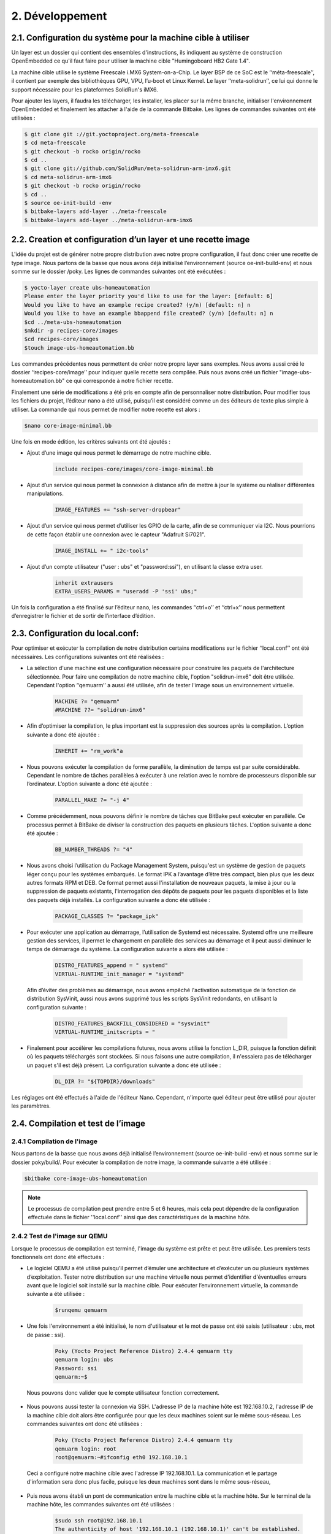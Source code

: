 =================
2. Développement
=================

2.1. Configuration du système pour la machine cible à utiliser
====================================================================
Un layer est un dossier qui contient des ensembles d'instructions, ils indiquent au système de construction OpenEmbedded ce qu'il faut faire pour utiliser la machine cible "Humingoboard HB2 Gate 1.4".

La machine cible utilise le système Freescale i.MX6 System-on-a-Chip. Le layer BSP de ce SoC est le ‘‘méta-freescale’’, il contient par exemple des bibliothèques GPU, VPU, l’u-boot et Linux Kernel. Le layer ‘‘meta-solidrun’’, ce lui qui donne le support nécessaire pour les plateformes SolidRun's iMX6. 

Pour ajouter les layers, il faudra les télécharger, les installer, les placer sur la même branche, initialiser l'environnement OpenEmbedded et finalement les attacher à l'aide de la commande Bitbake. Les lignes de commandes suivantes ont été utilisées :

.. code-block:: bash

	$ git clone git ://git.yoctoproject.org/meta-freescale
	$ cd meta-freescale
	$ git checkout -b rocko origin/rocko
	$ cd ..
	$ git clone git://github.com/SolidRun/meta-solidrun-arm-imx6.git
	$ cd meta-solidrun-arm-imx6
	$ git checkout -b rocko origin/rocko
	$ cd ..
	$ source oe-init-build -env
	$ bitbake-layers add-layer ../meta-freescale 
	$ bitbake-layers add-layer ../meta-solidrun-arm-imx6


2.2. Creation et configuration d’un layer et une recette image
===============================================================
L'idée du projet est de générer notre propre distribution avec notre propre configuration, il faut donc créer une recette de type image. Nous partons de la basse que nous avons déjà initialisé l’environnement (source oe-init-build-env) et nous somme sur le dossier /poky. Les lignes de commandes suivantes ont été exécutées :

.. code-block:: bash

	$ yocto-layer create ubs-homeautomation 
	Please enter the layer priority you'd like to use for the layer: [default: 6] 
	Would you like to have an example recipe created? (y/n) [default: n] n
	Would you like to have an example bbappend file created? (y/n) [default: n] n
	$cd ../meta-ubs-homeautomation 
	$mkdir -p recipes-core/images
	$cd recipes-core/images
	$touch image-ubs-homeautomation.bb

Les commandes précédentes nous permettent de créer notre propre layer sans exemples. Nous avons aussi créé le dossier ‘‘recipes-core/image’’ pour indiquer quelle recette sera compilée. Puis nous avons créé un fichier "image-ubs-homeautomation.bb" ce qui corresponde à notre fichier recette. 

Finalement une série de modifications a été pris en compte afin de personnaliser notre distribution. Pour modifier tous les fichiers du projet, l’éditeur nano a été utilisé, puisqu’il est considéré comme un des éditeurs de texte plus simple à utiliser. La commande qui nous permet de modifier notre recette est alors :

.. code-block:: bash

	$nano core-image-minimal.bb

Une fois en mode édition, les critères suivants ont été ajoutés :

* Ajout d’une image qui nous permet le démarrage de notre machine cible.

	.. code-block:: bash 

			include recipes-core/images/core-image-minimal.bb

* Ajout d’un service qui nous permet la connexion à distance afin de mettre à jour le système ou réaliser différentes manipulations.

	.. code-block:: bash

		IMAGE_FEATURES += "ssh-server-dropbear"

* Ajout d’un service qui nous permet d’utiliser les GPIO de la carte, afin de se communiquer via I2C. Nous pourrions de cette façon établir une connexion avec le capteur "Adafruit Si7021".

	.. code-block:: bash 

		IMAGE_INSTALL += " i2c-tools"

* Ajout d’un compte utilisateur ("user : ubs" et "password:ssi"), en utilisant la classe extra user.

	.. code-block:: bash

		inherit extrausers
		EXTRA_USERS_PARAMS = "useradd -P 'ssi' ubs;"

Un fois la configuration a été finalisé sur l’éditeur nano, les commandes ‘‘ctrl+o’’ et ‘‘ctrl+x’’ nous permettent d’enregistrer le fichier et de sortir de l’interface d’édition.

2.3. Configuration du local.conf:
=====================================
Pour optimiser et exécuter la compilation de notre distribution certains modifications sur le fichier ‘‘local.conf’’ ont été nécessaires. Les configurations suivantes ont été réalisées :
 
* La sélection d'une machine est une configuration nécessaire pour construire les paquets de l'architecture sélectionnée. Pour faire une compilation de notre machine cible, l'option "solidrun-imx6" doit être utilisée. Cependant l'option ‘‘qemuarm’’ a aussi été utilisée, afin de tester l'image sous un environnement virtuelle. 

	.. code-block:: bash

		MACHINE ?= "qemuarm"
		#MACHINE ??= "solidrun-imx6"

* Afin d’optimiser la compilation, le plus important est la suppression des sources après la compilation. L’option suivante a donc été ajoutée :

	.. code-block:: bash

		INHERIT += "rm_work"a

* Nous pouvons exécuter la compilation de forme parallèle, la diminution de temps est par suite considérable. Cependant le nombre de tâches parallèles à exécuter à une relation avec le nombre de processeurs disponible sur l’ordinateur. L’option suivante a donc été ajoutée : 

	.. code-block:: bash

		PARALLEL_MAKE ?= "-j 4"

* Comme précédemment, nous pouvons définir le nombre de tâches que BitBake peut exécuter en parallèle. Ce processus permet à BitBake de diviser la construction des paquets en plusieurs tâches. L'option suivante a donc été ajoutée :

	.. code-block:: bash

		BB_NUMBER_THREADS ?= "4"

* Nous avons choisi l’utilisation du Package Management System, puisqu'est un système de gestion de paquets léger conçu pour les systèmes embarqués. Le format IPK a l’avantage d’être très compact, bien plus que les deux autres formats RPM et DEB. Ce format permet aussi l'installation de nouveaux paquets, la mise à jour ou la suppression de paquets existants, l'interrogation des dépôts de paquets pour les paquets disponibles et la liste des paquets déjà installés. La configuration suivante a donc été utilisée :

	.. code-block:: bash

		PACKAGE_CLASSES ?= "package_ipk"

* Pour exécuter une application au démarrage, l’utilisation de Systemd est nécessaire. Systemd offre une meilleure gestion des services, il permet le chargement en parallèle des services au démarrage et il peut aussi diminuer le temps de démarrage du système. La configuration suivante a alors été utilisée :

	.. code-block:: bash

		DISTRO_FEATURES_append = " systemd"
		VIRTUAL-RUNTIME_init_manager = "systemd"

 Afin d’éviter des problèmes au démarrage, nous avons empêché l'activation automatique de la fonction de distribution SysVinit, aussi nous avons supprimé tous les scripts SysVinit redondants, en utilisant la configuration suivante :

	.. code-block:: bash

		DISTRO_FEATURES_BACKFILL_CONSIDERED = "sysvinit"
		VIRTUAL-RUNTIME_initscripts = "

* Finalement pour accélérer les compilations futures, nous avons utilisé la fonction L_DIR, puisque la fonction définit où les paquets téléchargés sont stockées. Si nous faisons une autre compilation, il n'essaiera pas de télécharger un paquet s'il est déjà présent. La configuration suivante a donc été utilisée :

	.. code-block:: bash

		DL_DIR ?= "${TOPDIR}/downloads"

Les réglages ont été effectués à l'aide de l'éditeur Nano. Cependant, n'importe quel éditeur peut être utilisé pour ajouter les paramètres. 


2.4. Compilation et test de l’image
=======================================
2.4.1 Compilation de l'image
------------------------------
Nous partons de la basse que nous avons déjà initialisé l’environnement (source oe-init-build -env) et nous somme sur le dossier poky/build/. Pour exécuter la compilation de notre image, la commande suivante a été utilisée : 

.. code-block:: bash

	$bitbake core-image-ubs-homeautomation

.. note::
	Le processus de compilation peut prendre entre 5 et 6 heures, mais cela peut dépendre de la configuration effectuée dans le fichier ''local.conf'' ainsi que des caractéristiques de la machine hôte. 

2.4.2 Test de l'image sur QEMU
---------------------------------
Lorsque le processus de compilation est terminé, l'image du système est prête et peut être utilisée. Les premiers tests fonctionnels ont donc été effectués :

* Le logiciel QEMU a été utilisé puisqu’il permet d’émuler une architecture et d’exécuter un ou plusieurs systèmes d’exploitation. Tester notre distribution sur une machine virtuelle nous permet d'identifier d'éventuelles erreurs avant que le logiciel soit installé sur la machine cible. Pour exécuter l’environnement virtuelle, la commande suivante a été utilisée :

	.. code-block:: bash

		$runqemu qemuarm

* Une fois l'environnement a été initialisé, le nom d'utilisateur et le mot de passe ont été saisis (utilisateur : ubs, mot de passe : ssi). 

	.. code-block:: bash

		Poky (Yocto Project Reference Distro) 2.4.4 qemuarm tty
		qemuarm login: ubs
		Password: ssi
		qemuarm:~$

 Nous pouvons donc valider que le compte utilisateur fonction correctement. 

* Nous pouvons aussi tester la connexion via SSH. L'adresse IP de la machine hôte est 192.168.10.2, l'adresse IP de la machine cible doit alors être configurée pour que les deux machines soient sur le même sous-réseau. Les commandes suivantes ont donc été utilisées :

	.. code-block:: bash

		Poky (Yocto Project Reference Distro) 2.4.4 qemuarm tty
		qemuarm login: root
		root@qemuarm:~#ifconfig eth0 192.168.10.1

 Ceci a configuré notre machine cible avec l'adresse IP 192.168.10.1. La communication et le partage d'information sera donc plus facile, puisque les deux machines sont dans le même sous-réseau, 

* Puis nous avons établi un pont de communication entre la machine cible et la machine hôte. Sur le terminal de la machine hôte, les commandes suivantes ont été utilisées :

	.. code-block:: bash

		$sudo ssh root@192.168.10.1
		The authenticity of host '192.168.10.1 (192.168.10.1)' can't be established.
		RSA key fingerprint is SHA256:1SIJ/499OrkZOS/VB+bs+TVRF9XStGhso9U96KOi2yE.
		Are you sure you want to continue connecting (yes/no)? yes
		Warning: Permanently added '192.168.10.1' (RSA) to the list of known hosts.
		root@qemuarm:~# 

 La connexion via SSH a été validée et la commande à distance peut être ainsi réalisée. 

2.4.3 Test de l'image sur la machine cible
-------------------------------------------
Afin de créer une image pour la machine cible il faut modifier le fichier ''local.conf''. La modification suivante a été réalisée en utilisant l'éditeur nano:

.. code-block:: bash

	#MACHINE ?= "qemuarm"
	MACHINE ??= "solidrun-imx6"

La compilation a été faite à nouveau, puis elle a été montée sur une mémoire Micro SD. Tout d'abord, nous avons inséré une mémoire micro SD (en format ext4) et nous avons vérifié l'étiquette qui lui a été attribuée par le système d'exploitation. 

.. code-block:: bash

	$lsblk
	NAME        MAJ:MIN RM   SIZE RO TYPE MOUNTPOINT
	mmcblk1     179:0    0   7,3G  0 disk 

Puis sur un autre terminal, l'environnement "oe-init-build-env" a été initialisé. Les commandes suivantes ont été utilisées pour monter l'image dans notre mémoire : 

.. code-block:: bash

	$cd tmp/deploy/images/solidrun-imx6/
	$zcat core-image-ubs-homeautomation-solidrun-imx6.wic.gz | sudo dd of=/dev/mmcblk1  bs=4M iflag=fullblock oflag=direct conv=fsync status=progress

L’image a été correctement décompressée et place sur la mémoire MicroSd. Comme l'image créée, a son propre u-boot notre distribution est prête à être testée. Les tests qui ont été effectués étaient les suivants :


* Comme la carte hummingboard n’as pas d’écran pour travailler, la communication série a été utilisé. Premièrement, le câble série a été correctement configuré et connecté à la machine hôte, puis sur le terminal de la machine hôte nous avons lancé la ligne de commande suivante :

	.. code-block:: bash

		$sudo screen /dev/ttyUSB0 1152000

 Cela nous a permis de créer un pont de communication machine hôte - machine cible.

* Un fois le système démarré, la configuration d'IP de la machine cible était nécessaire. Les commandes suivantes ont été utilisées :

	.. code-block:: bash

		Poky (Yocto Project Reference Distro) 2.4.4 qemuarm ttymxc0
		solidrun-imx6 login: root
		root@solidrun-imx6: ~#ifconfig eth0 192.168.10.1
		Atheros 8035 ethernet 2188000.ethernet-1:00:attached PHY driver [Atheros 8035 ethernet] (mii_bus:phy_addr=2188000.ethernet-1:00, irq=-1)
		IPv6: ADDRCONF(NETDEV_CHANGE): eth0: link is not ready 
		root@solidrun-imx6:~# fec 2188000.ethernet eth0: Link is Up – 100Mbps/Full – flow control rx/tx
		IPv6: ADDRCONF(NETDEV_CHANGE): eth0: link becomes ready

 De cette façon, deux communications machine hôte – machine cible sont disponibles. Le premier via série et le deuxième via SSH. Cependant la communication série sera utilisée plus tard pour envoyer les données du capteur Si7021 tandis que le SSH nous permettra de contrôler la machine cible à distance.

2.5. Création et compilation d'une application
===============================================
2.5.1 Création d'une application
---------------------------------
Afin de mesurer l’humidité et la température de l’environnement, le capteur "Adafruit Si7021" a été employé. Le capteur utilise une communication I2C, quatre fils ont donc été utilisés SLA, SDA, Vcc et GND. Sur la machine cible nous avons fait le branchement de SLA-SLA, SDA-SDA, Vcc-3.3v (puisque le voltage d’opération est de 1.9V à 3.6V) et GND-GND.

Le programme de base a été obtenu sur le site https://bit.ly/2T61t7S , cependant certaines modifications ont été faites :

* Pour déterminer sur quel port de communication le capteur a été bronché, nous pouvons utiliser les commandes suivantes sur le terminal de communication SSH :

	.. code-block:: bash

		root@solidrun - imx6 :~# i2cdetect 2
		WARNING ! This program can confuse your I2C bus , cause data loss
		and worse !
		I will probe file / dev / i2c -2.
		I will probe address range 0 x03 -0 x77 .
		43Continue ? [ Y / n ] Y
		    0   1  2  3  4  5  6  7  8  9  a  b  c  d  e  f
		00: -- -- -- -- -- -- -- -- -- -- -- -- -- -- -- --
		10: -- -- -- -- -- -- -- -- -- -- -- -- -- -- -- --
		20: -- -- -- -- -- -- -- -- -- -- -- -- -- -- -- --
		30: -- -- -- -- -- -- -- -- -- -- -- -- -- -- -- --
		40: 40 -- -- -- -- -- -- -- -- -- -- -- -- -- -- --
		50: -- -- -- -- -- -- -- -- -- -- -- -- -- -- -- --
		60: -- -- -- -- -- -- -- -- -- -- -- -- -- -- -- --
		70: -- -- -- -- -- -- -- --

 Le port à utiliser sur le programme est donc ‘‘/dev/i2c-2’’. La modification faite sur le fichier .C a été le suivant :

	.. code-block:: bash

		char *bus = "/dev/i2c-2";

* Pour déterminer sur quel port de communication série le capteur doit afficher l’information, nous avons utilisé les commandes suivantes sur le terminal de communication SSH :

	.. code-block:: bash

		root@solidrun - imx6 :~# dmesg | grep tty
		kernel command line: root=PARTUUID=2024ca51-01 root wait rw console=ttymxc0, 115200
		2020000.serial:ttymxc0 at MMIO 0x2020000(irq=27, base_baud=50000000) is a IMX console [ttymxc0] enabled
		21ec000.serial:ttymxc2 at MMIO 0x21ec000(irq=74, base_baud=50000000) is a IMX
		21f0000.serial:ttymxc3 at MMIO 0x21f0000(irq=75, base_baud=50000000) is a IMX serial serial0: tty port ttymxc3 registered

 Le port série ttymxc0 est le seul disponible pour effectuer une communication série. Les modifications qui ont été prises en compte ont été la définition du port série, la configuration de la vitesse de communication, ainsi que certaines configurations d'un programme trouvé en ligne https://bit.ly/2EPUooW. Les modifications faites sur le fichier .C ont été les suivantes :

	.. code-block:: bash

		fd = open("/dev/ttymxc0",O_RDWR | O_NOCTTY | O_NDELAY);	                                      		
		struct termios SerialPortSettings;	
		tcgetattr(fd, &SerialPortSettings);	
		cfsetispeed(&SerialPortSettings,B115200); 
		cfsetospeed(&SerialPortSettings,B115200); 
		SerialPortSettings.c_cflag &= ~PARENB;  
		SerialPortSettings.c_cflag &= ~CSTOPB;   
		SerialPortSettings.c_cflag &= ~CSIZE;	
		SerialPortSettings.c_cflag |=  CS8;      
		SerialPortSettings.c_cflag &= ~CRTSCTS;       
		SerialPortSettings.c_cflag |= CREAD | CLOCAL;
		SerialPortSettings.c_iflag &= ~(IXON | IXOFF | IXANY);        
		SerialPortSettings.c_iflag &= ~(ICANON | ECHO | ECHOE | ISIG);  
		SerialPortSettings.c_oflag &= ~OPOST;

* Le programme de base affiche les données d’humidité et de température qu'une seule fois. Cependant il est nécessaire que l’information soit affichée en permanence, c'est pourquoi une boucle a été utilisée pour faire défiler le processus d'acquisition des informations du capteur et d'affichage des informations. 

* L'information obtenue par les capteurs est stockée dans une variable numérique, mais pour être transmise en série, ces valeurs doivent être transformées en un format de caractère. Les lignes suivantes ont été ajoutées sur le fichier .C :

	.. code-block:: bash

		sprintf(humi,"Humidity : %.2f ",humidity);
		sprintf(ct,"Temp : %.2f \n\r ",cTemp);

* Finalement, les données sont envoyées par le port série. Une commande a été utilisée pour indiquer le port où les données seront envoyées, la taille du message et le message. Les modifications suivantes ont été ajoutées sur le fichier .C :

	.. code-block:: bash

		bytes_written = write(fd,humi,sizeof(humi));
		bytes_written = write(fd,ct,sizeof(ct));

Un fois le programme soit correctement complété, le système pourra donc lire les données (température et humidité) du capteur Si7021 à intervalle de temps régulier et d’afficher le résultat de la lecture sur le port série UART.

2.5.2 Compilation d'une application
------------------------------------
Une compilation spéciale a été faite, puisqu'elle doit inclure toutes les fonctionnalités de notre machine cible, nous avons donc utilisé l'outil SDK que Yocto incorpore. L’outil SDK est un standard qui comprend les éléments suivants : 

* Chaîne d'outils de développement croisé.
* Bibliothèques en-têtes et symboles.
* Script de configuration de l'environnement.

Avec le SDK nous pouvons développer et tester indépendamment le code destiné à fonctionner sur une machine cible. Nous partons de la basse que nous avons déjà initialisé l’environnement (source oe-init-build-env) et nous somme sur le dossier /poky/build:

* Puis nous avons utilisé la ligne de commande suivante pour créer le SDK:

	.. code-block:: bash

		bitbake meta-toolchain

* Pour installer correctement le SDK, nous avons exécuté le fichier.sh et nous avons suivi les instructions :

	.. code-block:: bash

		$ cd tmp/deploy/sdk
		$ sudo ./poky-glibc-x86_64-meta-toolchain-cortexa9hf-neon-toolchain -2.4.4.sh
		Poky (Yocto Project Reference Distro) SDK installer version 2.4.4
		===================================================
		Enter target directory for SDK (default: /opt/poky/2.4.4): 
		The directory "/opt/poky/2.4.4" already contains a SDK for this architecture.
		If you continue, existing files will be overwritten! Proceed[y/N]? y
		Extracting SDK......................done
		Setting it up...done
		SDK has been successfully set up and is ready to be used.
		Each time you wish to use the SDK in a new shell session, you need to source the environment setup script e.g.
		 $ . /opt/poky/2.4.4/environment-setup-armv5e-poky-linux-gnueabi
		 $ . /opt/poky/2.4.4/environment-setup-cortexa9hf-neon-poky-linux-gnueabi


* Le SDK a été correctement installé. Cependant pour compiler notre application il faut initialiser l’environnement "environment-setup-cortexa9hf-neon-poky-linux-gnueabi". Dans un autre terminal, nous avons occupé les commandes suivantes afin d'initialiser et compiler notre application :

	.. code-block:: bash

		$cd /opt/poky/2.4.4
		source environment-setup-cortexa9hf-neon-poky-linux-gnueabi
		cd /home/...[Adrese ou il se trouve le fichier a compiler]…../
		$CC -o HTS HTSERIAL.c 

Notre application HTSERIAL.c a été correctement compilé. Pour être testé sur la machine cible, il est nécessaire d'envoyer le document HTS. Le système de transfert de fichiers utilisé était la communication SSH et la commande ''copie''. Les étapes à suivre pour envoyer et tester l'application sont les suivantes :

* Afin d’envoyer l’application, nous avons défini le fichier source et le dossier du destine. Sur un nouveau terminal la commande suivante a donc été utilisée :

	.. code-block:: bash

		$sudo scp -r -p HTS root@192.168.10.1:/home/ubs/.

* Sur la terminal SSH de notre machine cible, nous avons exécuté l’application de la façon suivante :

	.. code-block:: bash

		root@solidrun - imx6 :~# cd /
		root@solidrun - imx6 :/# cd /home/ubs
		root@solidrun - imx6 :/home/ubs#  ./HTS

 Immédiatement sur le terminal série, il commencera à afficher des informations sur l'humidité [Humidity] et la température [Temp] de l’environnement.

2.6. Création et initialisation d’un service
=============================================
L’application peut être exécuté au démarrage du système, puisque notre distribution utilise le Systemd. La structure du service est simple, dans une première partie nous devons décrire le service, puis indique la tâche à exécuter, finalement nous devons indiquer le ‘‘target’’ où le service sera actif. Le fichier.service réalisé est le suivant :

.. code-block:: bash

	[Unit]
	Description=HTS- Temperature et Humidite - Agent

	[Service]
	Type=idle
	ExecStart=/usr/libexec/HTS

	[Install]
	WantedBy=multi-user.target

Le fichier service ‘‘HTS-service.service’’et le fichier ‘‘HTS’’ doivent être placés aux bons endroits pour leur exécution. Les étapes suivantes ont été suivies pour activer un service dans notre distribution :

* Le fichier .service a été placé sur le dossier du Systemd. L’application a été placé sur le dossier /usr/libexec. Les suivantes commandes ont donc été utilisées :

	.. code-block:: bash

		$sudo scp -r -p HTS-service.service root@192.168.10.1:/etc/systemd/system/.
	 	$sudo scp -r -p HTS root@192.168.10.1:/usr/libexec/.

	.. note::
	 Sur le dossier /usr/libexec sont placés les binaires internes qui ne sont pas destinés à être exécutés directement par les utilisateurs ou les scripts shell. 

* Sur la terminal SSH de notre machine hôte, nous avons exécuté le service de la façon suivante :

	.. code-block:: bash

		root@solidrun - imx6 :~# systemctl enable HTS-service.service.service

 Ceci exécutera notre service à chaque fois que notre système démarre. Cependant si à tout moment nous voulons arrêter le service, la commande suivante peut être utilisée :

	.. code-block:: bash

		Poky (Yocto Project Reference Distro) 2.4.4 qemuarm tty
		qemuarm login: root
		root@solidrun - imx6 :~# systemctl stop HTS-service.service.service

	.. note::
	 Comme le service s'exécute lorsque le système d'exploitation a été initialisé, il peut être difficile de placer les lignes de commande.

2.7. Démarrage d'un distribution Linux via Emmc
=================================================
La mémoire emmc est un endroit de stockage de la carte hummingboard, dans laquelle le système d'exploitation peut être introduit dans le but de ne pas dépendre d'une mémoire Micro SD. Cependant pour que le système d'exploitation puisse être installé dans la mémoire emmc, un autre système d'exploitation est nécessaire, puisqu’il nous permet de gérer les éléments matériels de l’architecture sur laquelle il est hébergé. Les étapes suivantes ont été utilisées pour sauvegarder notre distribution dans la mémoire emmc :

* Dans une mémoire USB l'image "core-image-ubs-homeautomation-solidrun-imx6.wic.gz" a été sauvegardée. Puis la mémoire a été insérée dans la machine cible. Afin d’accéder à tout l’information de la mémoire USB nous avons exécuté la commande suivante :

	.. code-block:: bash

		root@solidrun - imx6 :~# mount  /dev/sda /mnt/

* Avant de monter l'image sur une partition, nous avons vérifié le nom de la partition. La commande suivante a été utilisée : 

	.. code-block:: bash

		root@solidrun - imx6 :~# fdisk -l

* Dans la liste qui est affichée, nous pouvons observer que la partition mmcblk2 est la plus grande et c'est là que notre système d'exploitation peut fonctionner. Une fois le nom de la partition validé, l'image était montée sur cette partition. 

	.. code-block:: bash

		root@solidrun - imx6 : :~# cd /mnt
		root@solidrun - imx6 :/mnt# zcat core-image-ubs-homeautomation-solidrun-imx6.wic.gz| sudo dd of=/dev/mmcblk2
		167936+0 records in
		167936+0 records out

* Pour que le système puisse démarrer avec le mode emmc ou le mode Micro Sd, les jumpers doivent être placées comme suit :
	* Emmc : 3 jumpers seront utilisées : (1+2), (3+4), (7+8)
	* MicroSD : 2 jumpers seront utilisées : (3+4), (5+6)
 
 Lors de l'initialisation en mode emmc, un message d'erreur Panic Kernel apparaît. Nous devons donc revenir à la configuration Micro SD et exécuter les commandes suivantes :

	.. code-block:: bash

		root@solidrun - imx6 :~# mount  -t ext4 /dev/mmcblk2p1 /mnt/
		root@solidrun - imx6 :~# cd /mnt
		root@solidrun - imx6 :/mnt# cd boot/extlinux
		root@solidrun - imx6 :/mnt/boot/extlinux# vi extlinux.conf
 
 Cela nous permet de monter la partition mmcblk2p1 où notre distribution a été sauvegardée, avec le but de réaliser une modification au document extlinux.conf en utilisant l'éditeur Vi. Sur l'éditeur nous pouvons modifier le fichier en utilisant la touche ‘i’. Nous devons modifier le fichier comme suit :

	.. code-block:: bash

		#Generic Distro Configuration file generated by OpenEmbedded
		LABEL Poky (Yocto Project Reference Distro)
		  KERNEL ../zImage
		  FDTDIR  ../
		  APPEND root=/dev/mmcblk2p1 rootwait rw console=${console}

 Pour finaliser le mode d’édition nous devons appuyer la touche ‘esc’ et puis les touches ‘w’ et ‘q’ pour enregistrer et quitter. 

La configuration des 'Jumpers' doit être replacée en mode emmc et le système peut être démarré sur la mémoire interne de la machine cible. Les étapes précédentes (2.5 et 2.6) doivent être répétées, car tout ce qui a été effectué a été stocké dans la mémoire Micro SD.
